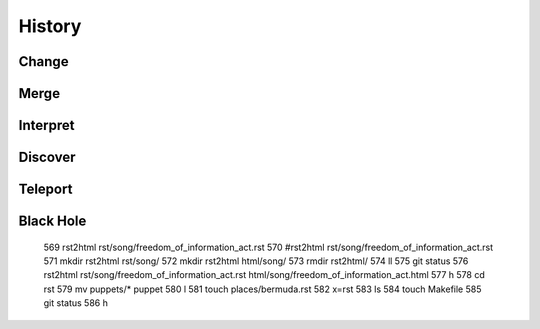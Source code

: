 History
=======

Change
------

Merge
-----

Interpret
---------

Discover
--------


Teleport
--------

Black Hole
----------

  569  rst2html rst/song/freedom_of_information_act.rst
  570  #rst2html rst/song/freedom_of_information_act.rst 
  571  mkdir rst2html rst/song/
  572  mkdir rst2html html/song/
  573  rmdir rst2html/
  574  ll
  575  git status
  576  rst2html rst/song/freedom_of_information_act.rst html/song/freedom_of_information_act.html
  577  h
  578  cd rst
  579  mv puppets/* puppet
  580  l
  581  touch places/bermuda.rst
  582  x=rst
  583  ls
  584  touch Makefile
  585  git status
  586  h
